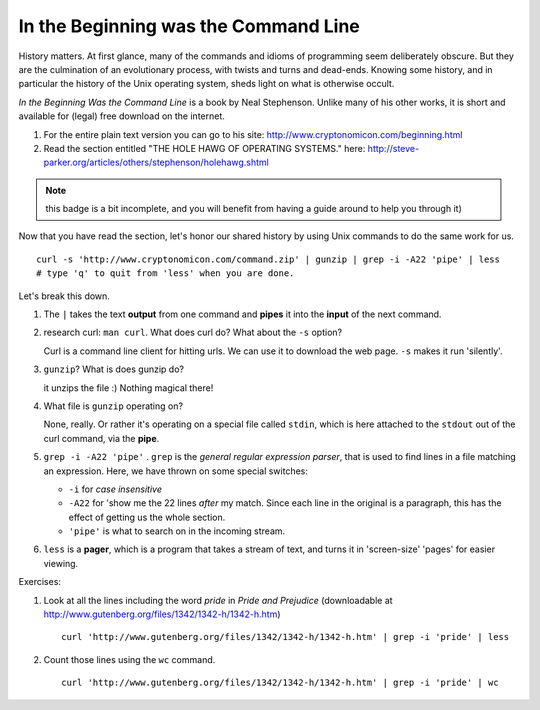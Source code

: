 .. badge_inthebeginning:

In the Beginning was the Command Line
===========================================

History matters.  At first glance, many of the commands and idioms of 
programming seem deliberately obscure.  But they are the culmination of 
an evolutionary process, with twists and turns and dead-ends.  Knowing 
some history, and in particular the history of the Unix operating system,
sheds light on what is otherwise occult.

*In the Beginning Was the Command Line* is a book by Neal Stephenson. 
Unlike many of his other works, it is short and available for (legal) free download on the internet. 

#. For the entire plain text version you can go to his site: http://www.cryptonomicon.com/beginning.html
#. Read the section entitled "THE HOLE HAWG OF OPERATING SYSTEMS." here: http://steve-parker.org/articles/others/stephenson/holehawg.shtml


.. note:: 

    this badge is a bit incomplete, and you will benefit from having a 
    guide around to help you through it)


Now that you have read the section, let's honor our shared history by using Unix 
commands to do the same work for us.

:: 

    curl -s 'http://www.cryptonomicon.com/command.zip' | gunzip | grep -i -A22 'pipe' | less
    # type 'q' to quit from 'less' when you are done.

Let's break this down.

#.  The ``|`` takes the text **output** from one command and **pipes** it into 
    the **input** of the next command.
#.  research curl:  ``man curl``.  What does curl do?  What about the
    ``-s`` option?

    ..  container:: answer-hidden
        
        Curl is a command line client for hitting urls.  We can use it
        to download the web page.  ``-s`` makes it run 'silently'.

#.  ``gunzip``?  What is does gunzip do?

    ..  container:: answer-hidden
        
        it unzips the file :)  Nothing magical there!  

#.  What file is ``gunzip`` operating on?

    ..  container:: answer-hidden
        
        None, really.  Or rather it's operating on a special file called
        ``stdin``, which is here attached to the ``stdout`` out of the curl
        command, via the **pipe**.  

#.  ``grep -i -A22 'pipe'`` .  ``grep`` is the *general regular expression
    parser*, that is used to find lines in a file matching an expression.
    Here, we have thrown on some special switches:

    * ``-i`` for *case insensitive*
    * ``-A22`` for 'show me the 22 lines *after* my match.  Since each
      line in the original is a paragraph, this has the effect of getting us
      the whole section.
    * ``'pipe'`` is what to search on in the incoming stream.  

#.  ``less`` is a **pager**, which is a program that takes a stream of text,
    and turns it in 'screen-size' 'pages' for easier viewing.


Exercises:

#.  Look at all the lines including the word *pride* in *Pride and Prejudice*
    (downloadable at http://www.gutenberg.org/files/1342/1342-h/1342-h.htm)

    ..  container:: answer-hidden

        ::

            curl 'http://www.gutenberg.org/files/1342/1342-h/1342-h.htm' | grep -i 'pride' | less

#.  Count those lines using the ``wc`` command.

    ..  container:: answer-hidden

        ::

            curl 'http://www.gutenberg.org/files/1342/1342-h/1342-h.htm' | grep -i 'pride' | wc




